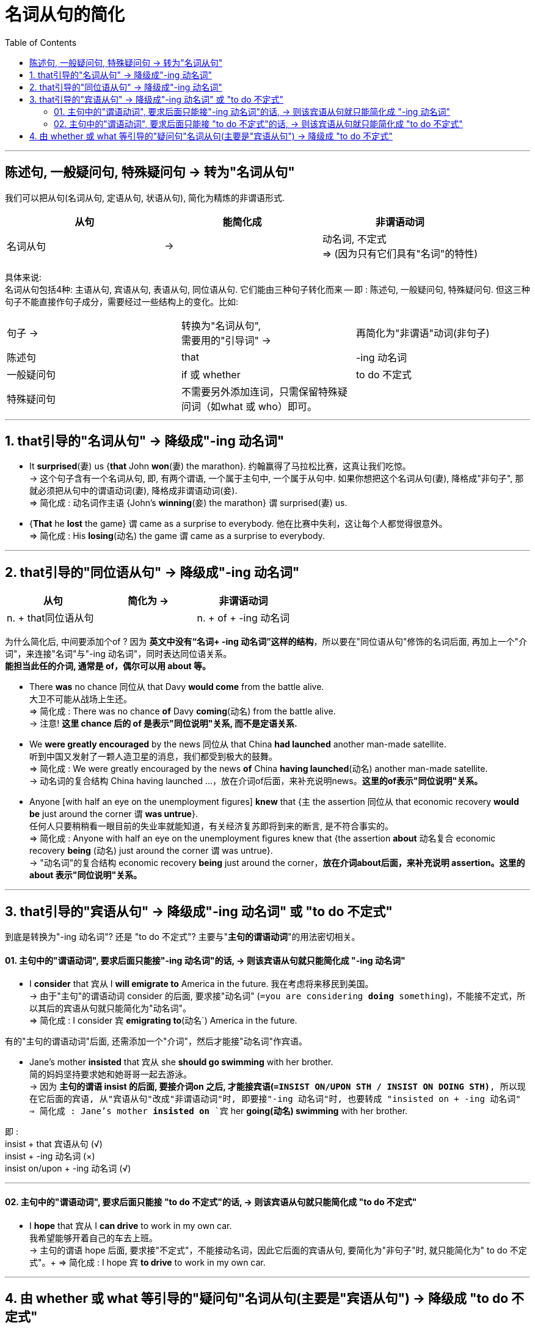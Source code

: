 
= 名词从句的简化
:toc:

---

== 陈述句, 一般疑问句, 特殊疑问句 -> 转为"名词从句"


我们可以把从句(名词从句, 定语从句, 状语从句), 简化为精炼的非谓语形式.


|===
|从句 |能简化成 |非谓语动词

|名词从句
|->
|动名词, 不定式  +
=> (因为只有它们具有"名词"的特性)
|===

具体来说: +
名词从句包括4种: 主语从句, 宾语从句, 表语从句, 同位语从句. 它们能由三种句子转化而来 -- 即 : 陈述句, 一般疑问句, 特殊疑问句. 但这三种句子不能直接作句子成分，需要经过一些结构上的变化。比如:

|===
|句子 ->  |转换为"名词从句",  +
需要用的"引导词" -> |再简化为"非谓语"动词(非句子)

|陈述句
|that
| -ing 动名词

|一般疑问句
|if 或 whether
| to do 不定式

|特殊疑问句
|不需要另外添加连词，只需保留特殊疑问词（如what 或 who）即可。
|
|===

---

== 1. that引导的"名词从句" -> 降级成"-ing 动名词"


- It *surprised*(`妻`) us {*that* John *won*(`妻`) the marathon}. 约翰赢得了马拉松比赛，这真让我们吃惊。 +
-> 这个句子含有一个名词从句, 即, 有两个谓语, 一个属于主句中, 一个属于从句中. 如果你想把这个名词从句(妻), 降格成"非句子", 那就必须把从句中的谓语动词(妻), 降格成非谓语动词(妾). +
=> 简化成 : `动名词作主语` {John's *winning*(`妾`) the marathon} `谓` surprised(`妻`) us.

- {*That* he *lost* the game} `谓` came as a surprise to everybody. 他在比赛中失利，这让每个人都觉得很意外。 +
=> 简化成 : His *losing*(动名) the game `谓` came as a surprise to everybody.

---

== 2. that引导的"同位语从句" -> 降级成"-ing 动名词"


|===
|从句 |简化为 ->  |非谓语动词

|n. + that同位语从句
|
| n. + of + -ing 动名词
|===

为什么简化后, 中间要添加个of ? 因为 *英文中没有“名词+ -ing 动名词”这样的结构*，所以要在"同位语从句"修饰的名词后面, 再加上一个"介词"，来连接"名词"与"-ing 动名词"，同时表达同位语关系。  +
*能担当此任的介词, 通常是 of，偶尔可以用 about 等。*

- There *was* no chance 同位从 that Davy *would come* from the battle alive.  +
大卫不可能从战场上生还。 +
=> 简化成 :  There was no chance *of* Davy *coming*(`动名`) from the battle alive.  +
-> 注意! *这里 chance 后的 of 是表示"同位说明"关系, 而不是定语关系.*


- We *were greatly encouraged* by the news 同位从 that China *had launched* another man-made satellite.  +
听到中国又发射了一颗人造卫星的消息，我们都受到极大的鼓舞。 +
=> 简化成 : We were greatly encouraged by the news *of* China *having launched*(`动名`) another man-made satellite.  +
-> 动名词的复合结构 China having launched ...，放在介词of后面，来补充说明news。*这里的of表示"同位说明"关系。*


- Anyone [with half an eye on the unemployment figures] *knew* that {`主` the assertion 同位从 that economic recovery *would be* just around the corner `谓` *was untrue*}. +
任何人只要稍稍看一眼目前的失业率就能知道，有关经济复苏即将到来的断言, 是不符合事实的。 +
=> 简化成 : Anyone with half an eye on the unemployment figures knew that {the assertion *about* 动名复合 economic recovery *being* (`动名`) just around the corner `谓` was untrue}. +
-> "动名词"的复合结构 economic recovery *being* just around the corner，*放在介词about后面，来补充说明 assertion。这里的 about 表示"同位说明"关系。*

---

== 3. that引导的"宾语从句" -> 降级成"-ing 动名词" 或 "to do 不定式"

到底是转换为"-ing 动名词"? 还是 "to do 不定式"? 主要与"*主句的谓语动词*"的用法密切相关。

==== 01. 主句中的"谓语动词", 要求后面只能接"-ing 动名词"的话, -> 则该宾语从句就只能简化成 "-ing 动名词"

-  I *consider* that 宾从 I *will emigrate to* America in the future. 我在考虑将来移民到美国。 +
-> 由于"主句"的谓语动词 consider 的后面, 要求接"动名词" (`=you are considering *doing* something`)，不能接不定式，所以其后的宾语从句就只能简化为"动名词"。 +
=> 简化成 : I consider `宾` *emigrating to*(动名`) America in the future. +


有的"主句的谓语动词"后面, 还需添加一个"介词"，然后才能接"动名词"作宾语。

- Jane's mother *insisted* that 宾从 she *should go swimming* with her brother.  +
简的妈妈坚持要求她和她哥哥一起去游泳。 +
-> 因为 *主句的谓语 insist 的后面, 要接介词on 之后, 才能接宾语(`=INSIST ON/UPON STH / INSIST ON DOING STH)*, 所以现在它后面的宾语, 从"宾语从句"改成"非谓语动词"时, 即要接"-ing 动名词"时, 也要转成 "insisted on + -ing 动名词"
=> 简化成 : Jane's mother *insisted on* `宾` her *going(`动名`) swimming* with her brother. +

即 : +
insist + that 宾语从句 (√) +
insist + -ing 动名词 (×) +
insist on/upon + -ing 动名词 (√)

---

==== 02. 主句中的"谓语动词", 要求后面只能接 "to do 不定式"的话, -> 则该宾语从句就只能简化成 "to do 不定式"

- I *hope* that 宾从 I *can drive* to work in my own car.  +
我希望能够开着自己的车去上班。 +
-> 主句的谓语 hope 后面, 要求接"不定式"，不能接动名词，因此它后面的宾语从句, 要简化为"非句子"时, 就只能简化为" to do 不定式"。+
=> 简化成 : I hope `宾` *to drive* to work in my own car.


---

== 4. 由 whether 或 what 等引导的"疑问句"名词从句(主要是"宾语从句") -> 降级成 "to do 不定式"


- She can't decide 宾从 {*whether* she *should go* with him or stay home}.  +
她还没有决定，应该和他一起去还是就呆在家里。 +
=> 简化成 : She can't decide {whether *to go* with him or（to）stay home}.  +
-> 这里的"不定式"具有“应该”的情态意义。

- I don't know {*what* I *should do*}.  +
我不知道该做什么。 +
=> 简化成 : I don't know {what *to do*}.  +
-> 这里的不定式具有“应该”的情态意义。

- Please tell me {*how* I *can get to* the bus station}.  +
请告诉我去汽车站怎么走。 +
=> 简化成 : Please tell me {how *to get to* the bus station}. +
-> 这里的不定式具有“能够”的情态意义。


---





